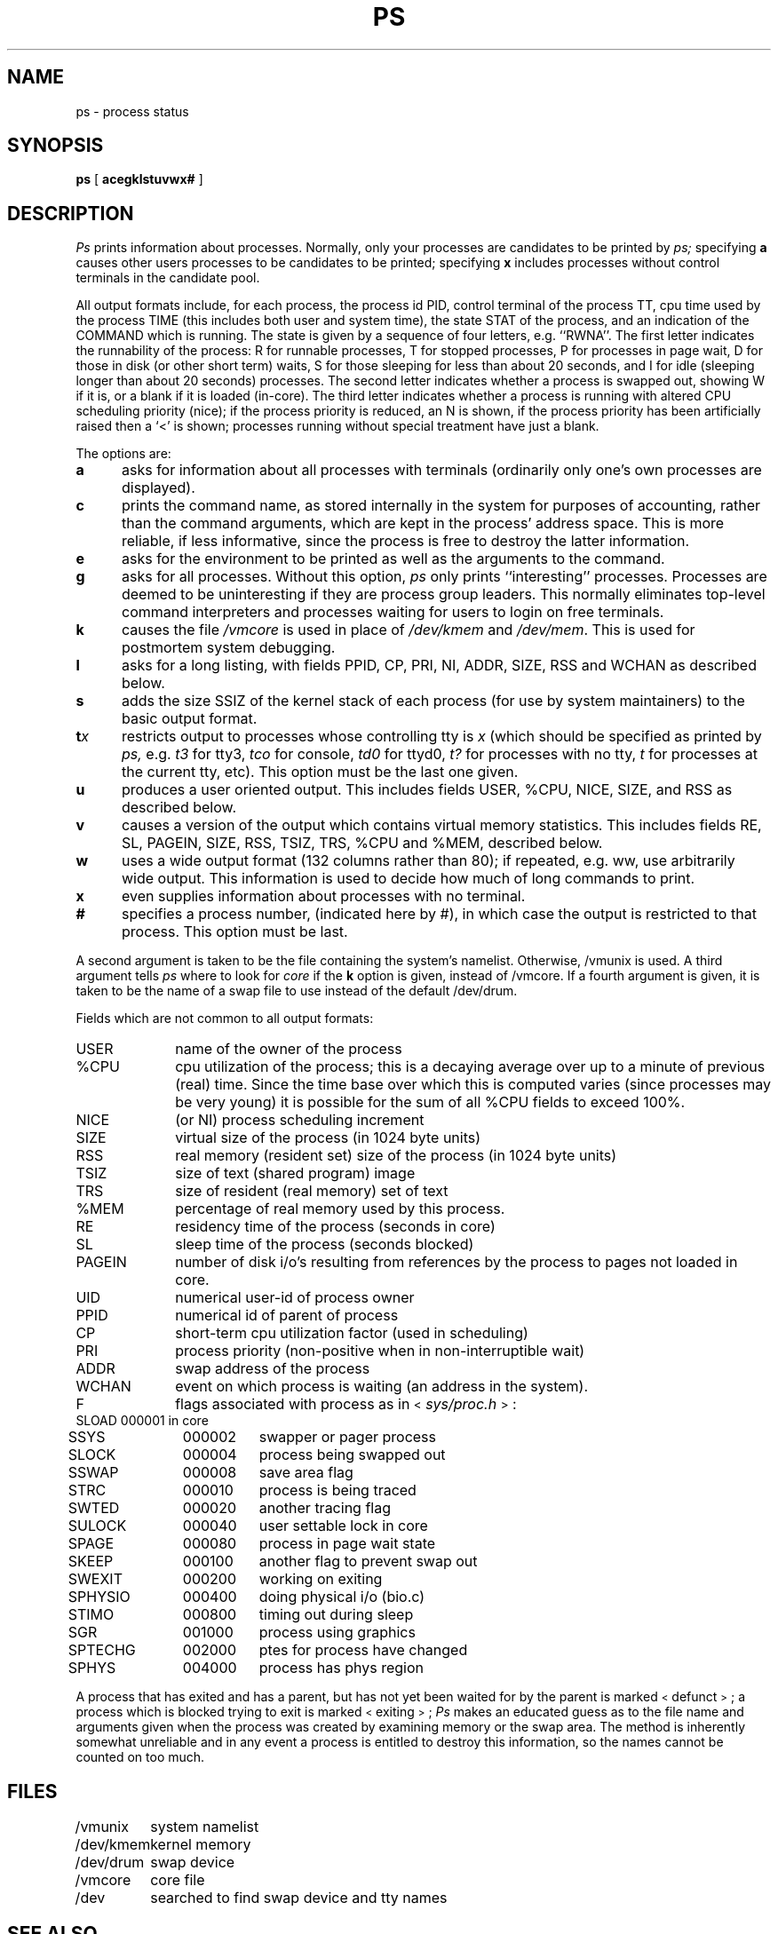 '\"macro stdmacro
.TH PS 1
.SH NAME
ps \- process status
.SH SYNOPSIS
.B ps
[
.B acegklstuvwx#
]
.SH DESCRIPTION
.I Ps\^
prints information about processes.
Normally, only your processes are candidates to be printed by
.I ps;
specifying
.B a
causes other users processes to be candidates to be printed;
specifying
.B x
includes processes without control terminals in the candidate pool.
.PP
All output formats include, for each process, the process id PID,
control terminal of the process TT, cpu time used by the process TIME
(this includes both user and system time), the state STAT of the process,
and an indication of the COMMAND which is running.
The state is given by a sequence of four letters, e.g. ``RWNA''.
The first letter indicates the runnability of the process:
R for runnable processes,
T for stopped processes,
P for processes in page wait,
D for those in disk (or other short term) waits,
S for those sleeping for less than about 20 seconds,
and I for idle (sleeping longer than about 20 seconds)
processes.
The second letter indicates whether a process is swapped out,
showing W if it is, or a blank if it is loaded (in-core).
The third letter indicates whether a process is running with altered
CPU scheduling priority (nice); if the process priority is reduced,
an N is shown, if the process priority has been artificially raised then
a `<' is shown; processes running without special treatment have just a
blank.
.PP
The options are:
.TP 5
.B a
asks for information about all processes with terminals (ordinarily
only one's own processes are displayed).
.TP 5
.B c
prints the command name, as stored internally in the system for purposes
of accounting, rather than the command arguments, which are kept
in the process' address space.  This is more reliable, if less informative,
since the process is free to destroy the latter information.
.TP 5
.B e
asks for the environment to be printed as well as the arguments to the command.
.TP 5
.B g
asks for all processes.
Without this option,
.I ps
only prints ``interesting'' processes.
Processes are deemed to be uninteresting if they are process group leaders.
This normally eliminates top-level command interpreters and processes
waiting for users to login on free terminals.
.TP 5
.B k
causes the file
.I /vmcore
is used in place of
.I /dev/kmem
and
.IR /dev/mem .
This is used for
postmortem system debugging.
.TP 5
.B l
asks for a long listing, with fields PPID, CP, PRI, NI, ADDR, SIZE, RSS and
WCHAN as described below.
.TP 5
.B s
adds the size SSIZ of the kernel stack of each process (for use by system
maintainers) to the basic output format.
.TP 5
\f3t\f2x\f1
restricts output to processes whose controlling tty is \f2x\f1
(which should be specified as printed by
.I ps,
e.g.
.I t3
for tty3,
.I tco
for console,
.I td0
for ttyd0,
.I t?
for processes with no tty,
.I t
for processes at the current tty,
etc).
This option must be the last one given.
.TP 5
.B u
produces a user oriented output.
This includes fields USER, %CPU, NICE, SIZE, and RSS as described below.
.TP 5
.B v
causes a version of the output which contains virtual memory statistics.
This includes fields RE, SL, PAGEIN, SIZE, RSS, TSIZ, TRS, %CPU
and %MEM, described below.
.TP 5
.B w
uses a wide output format (132 columns rather than 80); if repeated,
e.g. ww, use arbitrarily wide output.
This information is used to decide how much of long commands to print.
.TP 5
.B x
even supplies information about processes with no terminal.
.TP 5
.B #
specifies a process number,
(indicated here by #),
in which case the output
is restricted to that process.
This option must be last.
.PP
A second argument is taken
to be the file containing the system's
namelist.  Otherwise, /vmunix is used.
A third argument tells
.I ps
where to look for
.I core
if the
.B k
option is given, instead of /vmcore.
If a fourth argument is given, it
is taken to be the name of a swap file to use instead of
the default /dev/drum.
.PP
Fields which are not common to all output formats:
.PD 0
.IP USER 10
name of the owner of the process
.IP %CPU 10
cpu utilization of the process; this is a decaying average over up to
a minute of previous (real) time.  Since the time base over which this
is computed varies (since processes may be very young) it is possible
for the sum of all %CPU fields to exceed 100%.
.IP NICE 10
(or NI) process scheduling increment
.IP SIZE 10
virtual size of the process (in 1024 byte units)
.IP RSS 10
real memory (resident set) size of the process (in 1024 byte units)
.IP TSIZ 10
size of text (shared program) image
.IP TRS 10
size of resident (real memory) set of text
.IP %MEM 10
percentage of real memory used by this process.
.IP RE 10
residency time of the process (seconds in core)
.IP SL 10
sleep time of the process (seconds blocked)
.IP PAGEIN 10
number of disk i/o's resulting from references by the process
to pages not loaded in core.
.IP UID 10
numerical user-id of process owner
.IP PPID 10
numerical id of parent of process
.IP CP 10
short-term cpu utilization factor (used in scheduling)
.IP PRI 10
process priority (non-positive when in non-interruptible wait)
.IP ADDR 10
swap address of the process
.IP WCHAN 10
event on which process is waiting (an address in the system).
.sp
.IP F 10
flags associated with process as in
.RI \s-2<\s0 sys/proc.h \s-2>\s0:
.br
.PP
.sp
.nf
.ta 6n 18n 26n
	SLOAD	000001	in core
	SSYS	000002	swapper or pager process
	SLOCK	000004	process being swapped out
	SSWAP	000008	save area flag
	STRC	000010	process is being traced
	SWTED	000020	another tracing flag
	SULOCK	000040	user settable lock in core
	SPAGE	000080	process in page wait state
	SKEEP	000100	another flag to prevent swap out
	SWEXIT	000200	working on exiting
	SPHYSIO	000400	doing physical i/o (bio.c)
	STIMO	000800	timing out during sleep
	SGR	001000	process using graphics
	SPTECHG	002000	ptes for process have changed
	SPHYS	004000	process has phys region
.fi
.PD
.PP
A process that has exited and has a parent, but has not
yet been waited for by the parent is marked \s-2<\s0defunct\s-2>\s0; a process
which is blocked trying to exit is marked \s-2<\s0exiting\s-2>\s0;
.I Ps
makes an educated guess as to the file name
and arguments given when the process was created
by examining memory or the swap area.
The method is inherently somewhat unreliable and in any event
a process is entitled to destroy this information,
so the names cannot be counted on too much.
.SH FILES
.ta \w'/usr/sys/core 'u
/vmunix	system namelist
.br
/dev/kmem	kernel memory
.br
/dev/drum	swap device
.br
/vmcore	core file
.br
/dev	searched to find swap device and tty names
.SH "SEE ALSO"
kill(1), w(1)
.SH BUGS
Things can change while
.I ps
is running; the picture it gives is only a close
approximation.
.\" @(#)$Header: /d2/3.7/src/man/u_man/man1/RCS/ps.1,v 1.1 89/03/27 16:48:29 root Exp $
.\" $Log:	ps.1,v $
Revision 1.1  89/03/27  16:48:29  root
Initial check-in for 3.7

.\" Revision 1.6  85/05/02  18:20:54  robinf
.\" Updates from 2000 Series Workstation Guide
.\" 
.\" Revision 1.5  84/12/11  13:37:32  bob
.\" Cleaned up formatting
.\" 
.\" Revision 1.4  84/11/14  16:09:50  bob
.\" 
